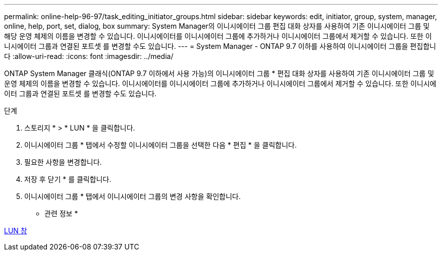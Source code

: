 ---
permalink: online-help-96-97/task_editing_initiator_groups.html 
sidebar: sidebar 
keywords: edit, initiator, group, system, manager, online, help, port, set, dialog, box 
summary: System Manager의 이니시에이터 그룹 편집 대화 상자를 사용하여 기존 이니시에이터 그룹 및 해당 운영 체제의 이름을 변경할 수 있습니다. 이니시에이터를 이니시에이터 그룹에 추가하거나 이니시에이터 그룹에서 제거할 수 있습니다. 또한 이니시에이터 그룹과 연결된 포트셋 를 변경할 수도 있습니다. 
---
= System Manager - ONTAP 9.7 이하를 사용하여 이니시에이터 그룹을 편집합니다
:allow-uri-read: 
:icons: font
:imagesdir: ../media/


[role="lead"]
ONTAP System Manager 클래식(ONTAP 9.7 이하에서 사용 가능)의 이니시에이터 그룹 * 편집 대화 상자를 사용하여 기존 이니시에이터 그룹 및 운영 체제의 이름을 변경할 수 있습니다. 이니시에이터를 이니시에이터 그룹에 추가하거나 이니시에이터 그룹에서 제거할 수 있습니다. 또한 이니시에이터 그룹과 연결된 포트셋 를 변경할 수도 있습니다.

.단계
. 스토리지 * > * LUN * 을 클릭합니다.
. 이니시에이터 그룹 * 탭에서 수정할 이니시에이터 그룹을 선택한 다음 * 편집 * 을 클릭합니다.
. 필요한 사항을 변경합니다.
. 저장 후 닫기 * 를 클릭합니다.
. 이니시에이터 그룹 * 탭에서 이니시에이터 그룹의 변경 사항을 확인합니다.


* 관련 정보 *

xref:reference_luns_window.adoc[LUN 창]
